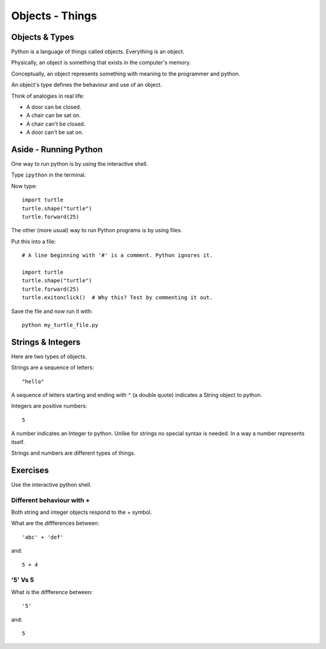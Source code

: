 Objects - Things
****************

Objects & Types
===============

Python is a language of things called objects. Everything is an object.

Physically, an object is something that exists in the computer's memory.

Conceptually, an object represents something with meaning to the programmer and
python.


An object's type defines the behaviour and use of an object.

Think of analogies in real life:

- A door can be closed. 
- A chair can be sat on.
- A chair can't be closed.
- A door can't be sat on.


Aside - Running Python
======================

One way to run python is by using the interactive shell.

Type ``ipython`` in the terminal.

Now type::

    import turtle
    turtle.shape("turtle")
    turtle.forward(25)


The other (more usual) way to run Python programs is by using files. 

Put this into a file::

    # A line beginning with '#' is a comment. Python ignores it.

    import turtle
    turtle.shape("turtle")
    turtle.forward(25)
    turtle.exitonclick()  # Why this? Test by commenting it out.

Save the file and now run it with::

    python my_turtle_file.py


Strings & Integers
==================

Here are two types of objects.

Strings are a sequence of letters::

    "hello"

A sequence of letters starting and ending with ``"`` (a double quote) indicates
a String object to python.

Integers are positive numbers::

    5

A number indicates an Integer to python. Unlike for strings no special syntax
is needed. In a way a number represents itself.

Strings and numbers are different types of things.

Exercises
=========

Use the interactive python shell.

Different behaviour with +
--------------------------

Both string and integer objects respond to the + symbol.

What are the diffferences between::

    'abc' + 'def'

and::
    
    5 + 4


'5' Vs 5
--------

What is the diffference between::

    '5'

and::
    
    5
